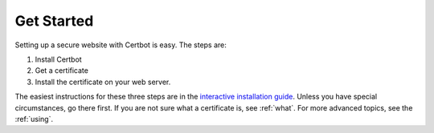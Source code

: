 =====================
Get Started
=====================

Setting up a secure website with Certbot is easy. The steps are: 

#. Install Certbot
#. Get a certificate
#. Install the certificate on your web server.

The easiest instructions for these three steps are in the `interactive installation guide <https://certbot.eff.org>`_. Unless you have special circumstances, go there first. If you are not sure what a certificate is, see :ref:`what`. For more advanced topics, see the :ref:`using`.

